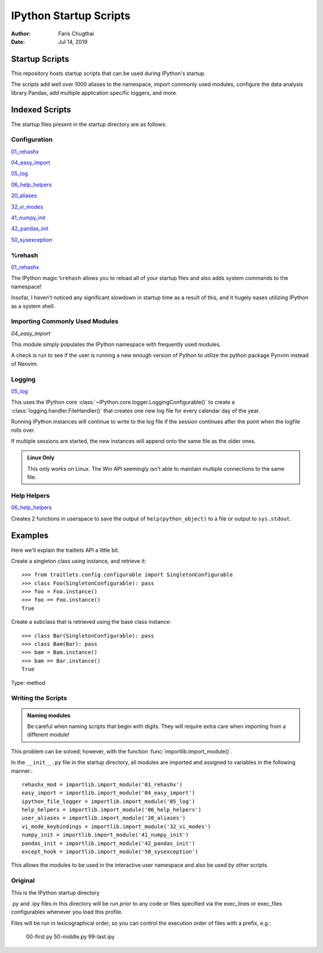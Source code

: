 =======================
IPython Startup Scripts
=======================

:Author: Faris Chugthai
:Date: Jul 14, 2019

Startup Scripts
================

This repository hosts startup scripts that can be used during IPython's startup.

The scripts add well over 1000 aliases to the namespace, import commonly used
modules, configure the data analysis library Pandas, add multiple application
specific loggers, and more.


Indexed Scripts
================

The startup files present in the startup directory are as follows:

Configuration
-------------

`01_rehashx`_

`04_easy_import`_

`05_log`_

`06_help_helpers`_

`20_aliases`_

`32_vi_modes`_

`41_numpy_init`_

`42_pandas_init`_

`50_sysexception`_


%rehash
-------

`01_rehashx`_

The IPython magic ``%rehash`` allows you to reload all of your startup files
and also adds system commands to the namespace!

Insofar, I haven't noticed any significant slowdown in startup time as a result
of this, and it hugely eases utilizing IPython as a system shell.

.. Development and Contributing
.. This would be a good idea though.


Importing Commonly Used Modules
-------------------------------

`04_easy_import`

This module simply populates the IPython namespace with frequently used modules.

A check is run to see if the user is running a new enough version of Python to
utilize the python package Pynvim instead of Neovim.

Logging
-------

`05_log`_

This uses the IPython core :class:`~IPython.core.logger.LoggingConfigurable()`
to create a :class:`logging.handler.FileHandler()` that creates one new log
file for every calendar day of the year.

Running IPython instances will continue to write to the log file if the
session continues after the point when the logfile rolls over.

If multiple sessions are started, the new instances will append onto the same
file as the older ones.

.. admonition:: Linux Only

   This only works on Linux. The Win API seemingly isn't able to
   maintain multiple connections to the same file.


Help Helpers
-------------

`06_help_helpers`_

Creates 2 functions in userspace to save the output of ``help(python_object)``
to a file or output to ``sys.stdout``.

Examples
========

Here we'll explain the traitlets API a little bit.

Create a singleton class using instance, and retrieve it::

   >>> from traitlets.config.configurable import SingletonConfigurable
   >>> class Foo(SingletonConfigurable): pass
   >>> foo = Foo.instance()
   >>> foo == Foo.instance()
   True

Create a subclass that is retrieved using the base class instance::

   >>> class Bar(SingletonConfigurable): pass
   >>> class Bam(Bar): pass
   >>> bam = Bam.instance()
   >>> bam == Bar.instance()
   True

Type:      method

Writing the Scripts
--------------------

.. admonition:: Naming modules

   Be careful when naming scripts that begin with digits.
   They will require extra care when importing from a different module!

This problem can be solved; however, with the function
:func:`importlib.import_module()`.

In the ``__init__.py`` file in the startup directory, all modules are imported
and assigned to variables in the following manner.::

   rehashx_mod = importlib.import_module('01_rehashx')
   easy_import = importlib.import_module('04_easy_import')
   ipython_file_logger = importlib.import_module('05_log')
   help_helpers = importlib.import_module('06_help_helpers')
   user_aliases = importlib.import_module('20_aliases')
   vi_mode_keybindings = importlib.import_module('32_vi_modes')
   numpy_init = importlib.import_module('41_numpy_init')
   pandas_init = importlib.import_module('42_pandas_init')
   except_hook = importlib.import_module('50_sysexception')

This allows the modules to be used in the interactive user namespace and also
be used by other scripts.

Original
---------

This is the IPython startup directory

.py and .ipy files in this directory will be run *prior* to any code or files
specified via the exec_lines or exec_files configurables whenever you load
this profile.

Files will be run in lexicographical order, so you can control the execution
order of files with a prefix, e.g.:

    00-first.py
    50-middle.py
    99-last.ipy

.. _01_rehashx: ../../profile_default/startup/01_rehashx.py
.. _04_easy_import: ../../profile_default/startup/04_easy_import.py
.. _05_log: ../../profile_default/startup/05_log.py
.. _06_help_helpers: ../../profile_default/startup/06_help_helpers.py
.. _20_aliases: ../../profile_default/startup/20_aliases.py
.. _32_vi_modes: ../../profile_default/startup/32_vi_modes.py
.. _41_numpy_init: ../../profile_default/startup/32_vi_modes.py
.. _42_pandas_init: ../../profile_default/startup/42_pandas_init.py
.. _50_sysexception: ../../profile_default/startup/50_sysexception.py
